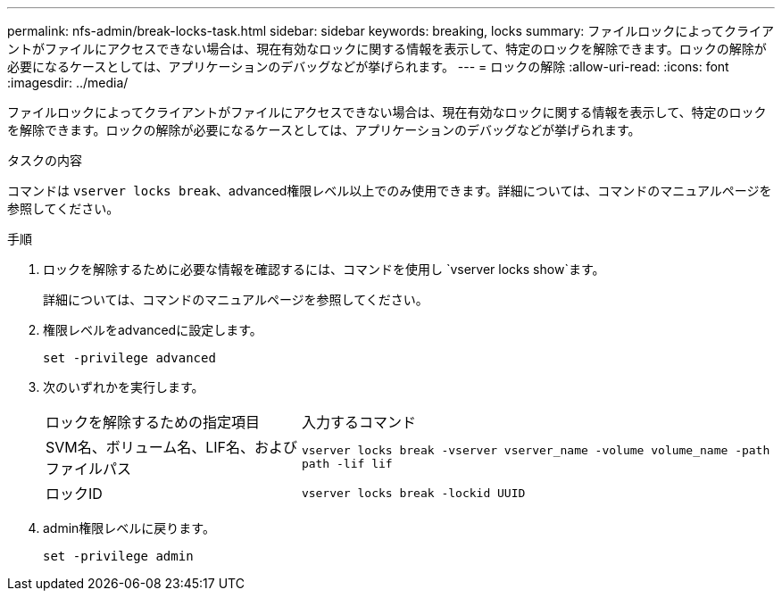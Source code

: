 ---
permalink: nfs-admin/break-locks-task.html 
sidebar: sidebar 
keywords: breaking, locks 
summary: ファイルロックによってクライアントがファイルにアクセスできない場合は、現在有効なロックに関する情報を表示して、特定のロックを解除できます。ロックの解除が必要になるケースとしては、アプリケーションのデバッグなどが挙げられます。 
---
= ロックの解除
:allow-uri-read: 
:icons: font
:imagesdir: ../media/


[role="lead"]
ファイルロックによってクライアントがファイルにアクセスできない場合は、現在有効なロックに関する情報を表示して、特定のロックを解除できます。ロックの解除が必要になるケースとしては、アプリケーションのデバッグなどが挙げられます。

.タスクの内容
コマンドは `vserver locks break`、advanced権限レベル以上でのみ使用できます。詳細については、コマンドのマニュアルページを参照してください。

.手順
. ロックを解除するために必要な情報を確認するには、コマンドを使用し `vserver locks show`ます。
+
詳細については、コマンドのマニュアルページを参照してください。

. 権限レベルをadvancedに設定します。
+
`set -privilege advanced`

. 次のいずれかを実行します。
+
[cols="35,65"]
|===


| ロックを解除するための指定項目 | 入力するコマンド 


 a| 
SVM名、ボリューム名、LIF名、およびファイルパス
 a| 
`vserver locks break -vserver vserver_name -volume volume_name -path path -lif lif`



 a| 
ロックID
 a| 
`vserver locks break -lockid UUID`

|===
. admin権限レベルに戻ります。
+
`set -privilege admin`


